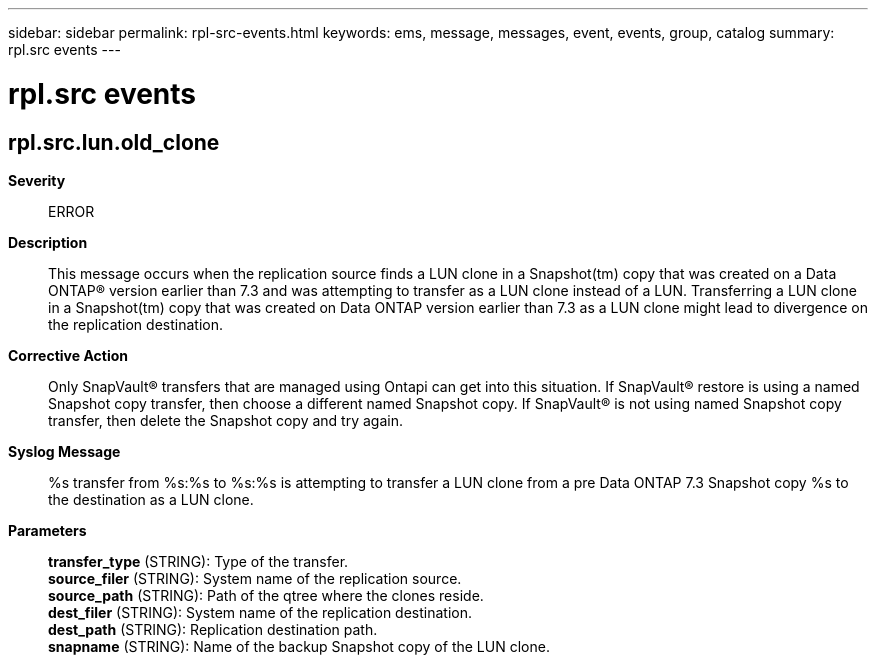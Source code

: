 ---
sidebar: sidebar
permalink: rpl-src-events.html
keywords: ems, message, messages, event, events, group, catalog
summary: rpl.src events
---

= rpl.src events
:toclevels: 1
:hardbreaks:
:nofooter:
:icons: font
:linkattrs:
:imagesdir: ./media/

== rpl.src.lun.old_clone
*Severity*::
ERROR
*Description*::
This message occurs when the replication source finds a LUN clone in a Snapshot(tm) copy that was created on a Data ONTAP(R) version earlier than 7.3 and was attempting to transfer as a LUN clone instead of a LUN. Transferring a LUN clone in a Snapshot(tm) copy that was created on Data ONTAP version earlier than 7.3 as a LUN clone might lead to divergence on the replication destination.
*Corrective Action*::
Only SnapVault(R) transfers that are managed using Ontapi can get into this situation. If SnapVault(R) restore is using a named Snapshot copy transfer, then choose a different named Snapshot copy. If SnapVault(R) is not using named Snapshot copy transfer, then delete the Snapshot copy and try again.
*Syslog Message*::
%s transfer from %s:%s to %s:%s is attempting to transfer a LUN clone from a pre Data ONTAP 7.3 Snapshot copy %s to the destination as a LUN clone.
*Parameters*::
*transfer_type* (STRING): Type of the transfer.
*source_filer* (STRING): System name of the replication source.
*source_path* (STRING): Path of the qtree where the clones reside.
*dest_filer* (STRING): System name of the replication destination.
*dest_path* (STRING): Replication destination path.
*snapname* (STRING): Name of the backup Snapshot copy of the LUN clone.
